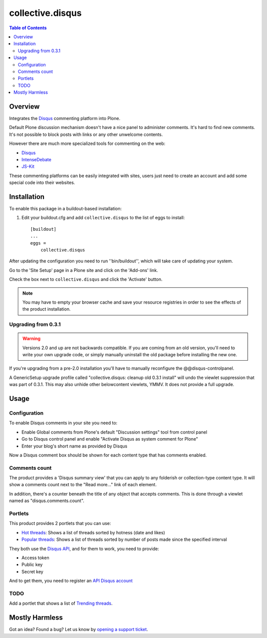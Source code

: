 *****************
collective.disqus
*****************

.. contents:: Table of Contents

Overview
--------

Integrates the `Disqus`_ commenting platform into Plone.

Default Plone discussion mechanism doesn't have a nice panel to administer
comments. It's hard to find new comments. It's not possible to block posts
with links or any other unwelcome contents.

However there are much more specialized tools for commenting on the web:

* `Disqus`_
* `IntenseDebate`_
* `JS-Kit`_

These commenting platforms can be easily integrated with sites, users just
need to create an account and add some special code into their websites.

Installation
------------

To enable this package in a buildout-based installation:

1. Edit your buildout.cfg and add ``collective.disqus`` to the list of eggs to
   install::

    [buildout]
    ...
    eggs =
        collective.disqus

After updating the configuration you need to run ''bin/buildout'', which will
take care of updating your system.

Go to the 'Site Setup' page in a Plone site and click on the 'Add-ons' link.

Check the box next to ``collective.disqus`` and click the 'Activate' button.

.. Note::
	You may have to empty your browser cache and save your resource registries
	in order to see the effects of the product installation.

Upgrading from 0.3.1
^^^^^^^^^^^^^^^^^^^^

.. Warning::
   Versions 2.0 and up are not backwards compatible. If you are coming from an
   old version, you'll need to write your own upgrade code, or simply
   manually uninstall the old package before installing the new one.

If you're upgrading from a pre-2.0 installation you'll have to manually 
reconfigure the @@disqus-controlpanel.

A GenericSetup upgrade profile called "collective.disqus: cleanup old 0.3.1
install" will undo the viewlet suppression that was part of 0.3.1. This may
also unhide other belowcontent viewlets, YMMV. It does not provide a full
upgrade.

Usage
-----

Configuration
^^^^^^^^^^^^^

To enable Disqus comments in your site you need to:

* Enable Global comments from Plone's default "Discussion settings" tool from
  control panel
* Go to Disqus control panel and enable "Activate Disqus as system comment for
  Plone"
* Enter your blog's short name as provided by Disqus

Now a Disqus comment box should be shown for each content type that has
comments enabled.

Comments count
^^^^^^^^^^^^^^

The product provides a 'Disqus summary view' that you can apply to any
folderish or collection-type content type. It will show a comments count
next to the "Read more..." link of each element.

In addition, there's a counter beneath the title of any object that accepts
comments. This is done through a viewlet named as "disqus.comments.count".

Portlets
^^^^^^^^

This product provides 2 portlets that you can use:

* `Hot threads`_: Shows a list of threads sorted by hotness (date and likes)

* `Popular threads`_: Shows a list of threads sorted by number of posts made
  since the specified interval

They both use the `Disqus API`_, and for them to work, you need to provide:

* Access token
* Public key
* Secret key

And to get them, you need to register an `API Disqus account`_

TODO
^^^^

Add a portlet that shows a list of `Trending threads`_.

Mostly Harmless
---------------

.. image:: https://secure.travis-ci.org/collective/collective.disqus.png?branch=master
    :target: http://travis-ci.org/collective/collective.disqus

.. image:: https://coveralls.io/repos/collective/collective.disqus/badge.png?branch=master
    :target: https://coveralls.io/r/collective/collective.disqus

Got an idea? Found a bug? Let us know by `opening a support ticket`_.

.. _`API Disqus account`: http://disqus.com/api/docs/
.. _`Disqus API`: http://docs.disqus.com/developers/api/
.. _`Disqus`: http://disqus.com/
.. _`Hot threads`: http://disqus.com/api/docs/threads/listHot/
.. _`IntenseDebate`: http://intensedebate.com/
.. _`JS-Kit`: http://js-kit.com/
.. _`opening a support ticket`: https://github.com/collective/collective.disqus/issues
.. _`Popular threads`: http://disqus.com/api/docs/threads/listPopular/
.. _`Trending threads`: http://disqus.com/api/docs/trends/listThreads/
